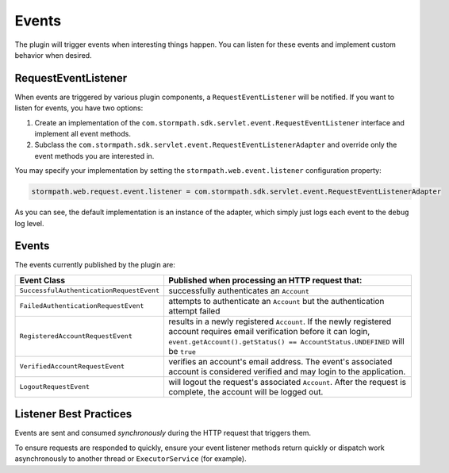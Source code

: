 .. _events:

Events
======

The plugin will trigger events when interesting things happen.  You can listen for these events and implement custom behavior when desired.

RequestEventListener
--------------------

When events are triggered by various plugin components, a ``RequestEventListener`` will be notified.  If you want to listen for events, you have two options:

#. Create an implementation of the ``com.stormpath.sdk.servlet.event.RequestEventListener`` interface and implement all event methods.
#. Subclass the ``com.stormpath.sdk.servlet.event.RequestEventListenerAdapter`` and override only the event methods you are interested in.

You may specify your implementation by setting the ``stormpath.web.event.listener`` configuration property:

.. code-block:: properties

    stormpath.web.request.event.listener = com.stormpath.sdk.servlet.event.RequestEventListenerAdapter

As you can see, the default implementation is an instance of the adapter, which simply just logs each event to the ``debug`` log level.

Events
------

The events currently published by the plugin are:

======================================== ==============================================================================
Event Class                              Published when processing an HTTP request that:
======================================== ==============================================================================
``SuccessfulAuthenticationRequestEvent`` successfully authenticates an ``Account``
``FailedAuthenticationRequestEvent``     attempts to authenticate an ``Account`` but the authentication attempt failed
``RegisteredAccountRequestEvent``        results in a newly registered ``Account``.  If the newly registered account
                                         requires email verification before it can login,
                                         ``event.getAccount().getStatus() == AccountStatus.UNDEFINED`` will be ``true``
``VerifiedAccountRequestEvent``          verifies an account's email address.  The event's associated account is
                                         considered verified and may login to the application.
``LogoutRequestEvent``                   will logout the request's associated ``Account``.  After the request is
                                         complete, the account will be logged out.
======================================== ==============================================================================

Listener Best Practices
-----------------------

Events are sent and consumed *synchronously* during the HTTP request that triggers them.

To ensure requests are responded to quickly, ensure your event listener methods return quickly or dispatch work asynchronously to another thread or ``ExecutorService`` (for example).